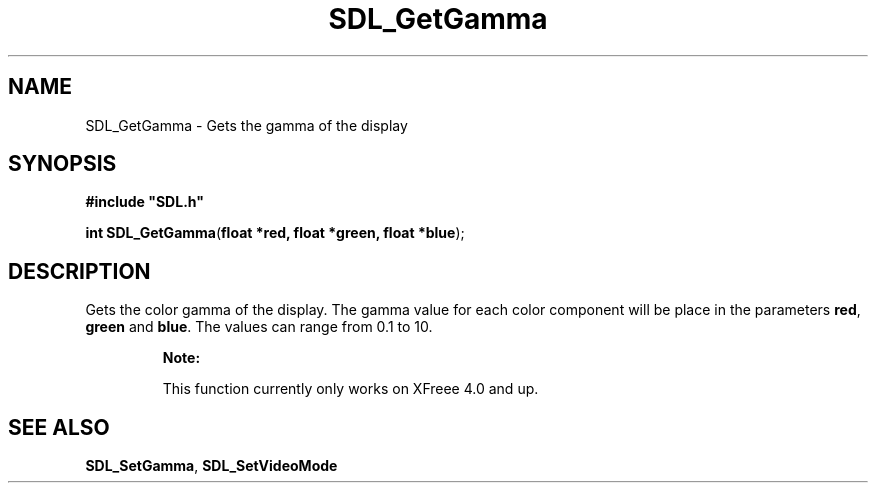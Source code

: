 .TH "SDL_GetGamma" "3" "Tue 11 Sep 2001, 23:01" "SDL" "SDL API Reference" 
.SH "NAME"
SDL_GetGamma \- Gets the gamma of the display
.SH "SYNOPSIS"
.PP
\fB#include "SDL\&.h"
.sp
\fBint \fBSDL_GetGamma\fP\fR(\fBfloat *red, float *green, float *blue\fR);
.SH "DESCRIPTION"
.PP
Gets the color gamma of the display\&. The gamma value for each color component will be place in the parameters \fBred\fR, \fBgreen\fR and \fBblue\fR\&. The values can range from 0\&.1 to 10\&.
.PP
.RS
\fBNote:  
.PP
This function currently only works on XFreee 4\&.0 and up\&.
.RE
.SH "SEE ALSO"
.PP
\fI\fBSDL_SetGamma\fP\fR, \fI\fBSDL_SetVideoMode\fP\fR
.\" created by instant / docbook-to-man, Tue 11 Sep 2001, 23:01
